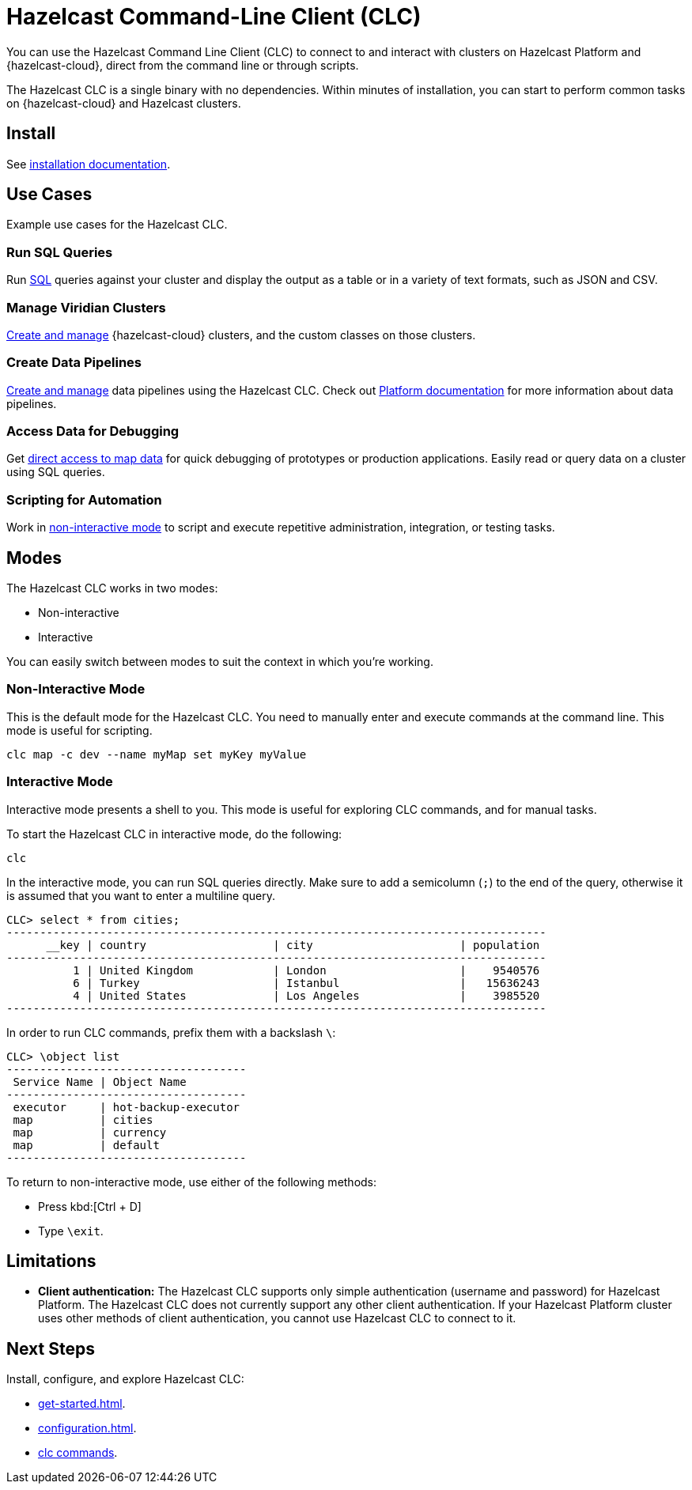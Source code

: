 = Hazelcast Command-Line Client (CLC)
:url-github-clc: https://github.com/hazelcast/hazelcast-cloud-cli/blob/master/README.md 
:description: You can use the Hazelcast Command Line Client (CLC) to connect to and interact with clusters on Hazelcast Platform and {hazelcast-cloud}, direct from the command line or through scripts.

{description}

The Hazelcast CLC is a single binary with no dependencies. Within minutes of installation, you can start to perform common tasks on {hazelcast-cloud} and Hazelcast clusters.

== Install

See xref:install-clc.adoc[installation documentation].

== Use Cases

Example use cases for the Hazelcast CLC.

=== Run SQL Queries

Run xref:clc-sql.adoc[SQL] queries against your cluster and display the output as a table or in a variety of text formats, such as JSON and CSV.

=== Manage Viridian Clusters

xref:clc-viridian.adoc[Create and manage] {hazelcast-cloud} clusters, and the custom classes on those clusters.

=== Create Data Pipelines

xref:clc-job.adoc[Create and manage] data pipelines using the Hazelcast CLC. Check out xref:hazelcast:pipelines:overview.adoc[Platform documentation] for more information about data pipelines.

=== Access Data for Debugging

Get xref:clc-map.adoc[direct access to map data] for quick debugging of prototypes or production applications. Easily read or query data on a cluster using SQL queries.

=== Scripting for Automation

Work in <<non-interactive-mode, non-interactive mode>> to script and execute repetitive administration, integration, or testing tasks.

== Modes

The Hazelcast CLC works in two modes:

- Non-interactive
- Interactive

You can easily switch between modes to suit the context in which you're working.

[[non-interactive-mode]]
=== Non-Interactive Mode

This is the default mode for the Hazelcast CLC. You need to manually enter and execute commands at the command line. This mode is useful for scripting.

[source,bash,subs="attributes+"]
----
clc map -c dev --name myMap set myKey myValue
----

[[interactive-mode]]
=== Interactive Mode

Interactive mode presents a shell to you. This mode is useful for exploring CLC commands, and for manual tasks.

To start the Hazelcast CLC in interactive mode, do the following:

[source,bash,subs="attributes+"]
----
clc
----

In the interactive mode, you can run SQL queries directly. Make sure to add a semicolumn (`;`) to the end of the query, otherwise it is assumed that you want to enter a multiline query.

----
CLC> select * from cities;
---------------------------------------------------------------------------------
      __key | country                   | city                      | population
---------------------------------------------------------------------------------
          1 | United Kingdom            | London                    |    9540576
          6 | Turkey                    | Istanbul                  |   15636243
          4 | United States             | Los Angeles               |    3985520
---------------------------------------------------------------------------------
----

In order to run CLC commands, prefix them with a backslash `\`:
----
CLC> \object list
------------------------------------
 Service Name | Object Name
------------------------------------
 executor     | hot-backup-executor
 map          | cities
 map          | currency
 map          | default
------------------------------------
----

To return to non-interactive mode, use either of the following methods:

- Press kbd:[Ctrl + D]
- Type `\exit`.

== Limitations

- *Client authentication:* The Hazelcast CLC supports only simple authentication (username and password) for Hazelcast Platform. The Hazelcast CLC does not currently support any other client authentication. If your Hazelcast Platform cluster uses other methods of client authentication, you cannot use Hazelcast CLC to connect to it.

== Next Steps
Install, configure, and explore Hazelcast CLC:

- xref:get-started.adoc[].
- xref:configuration.adoc[].
- xref:clc-commands.adoc[clc commands].

